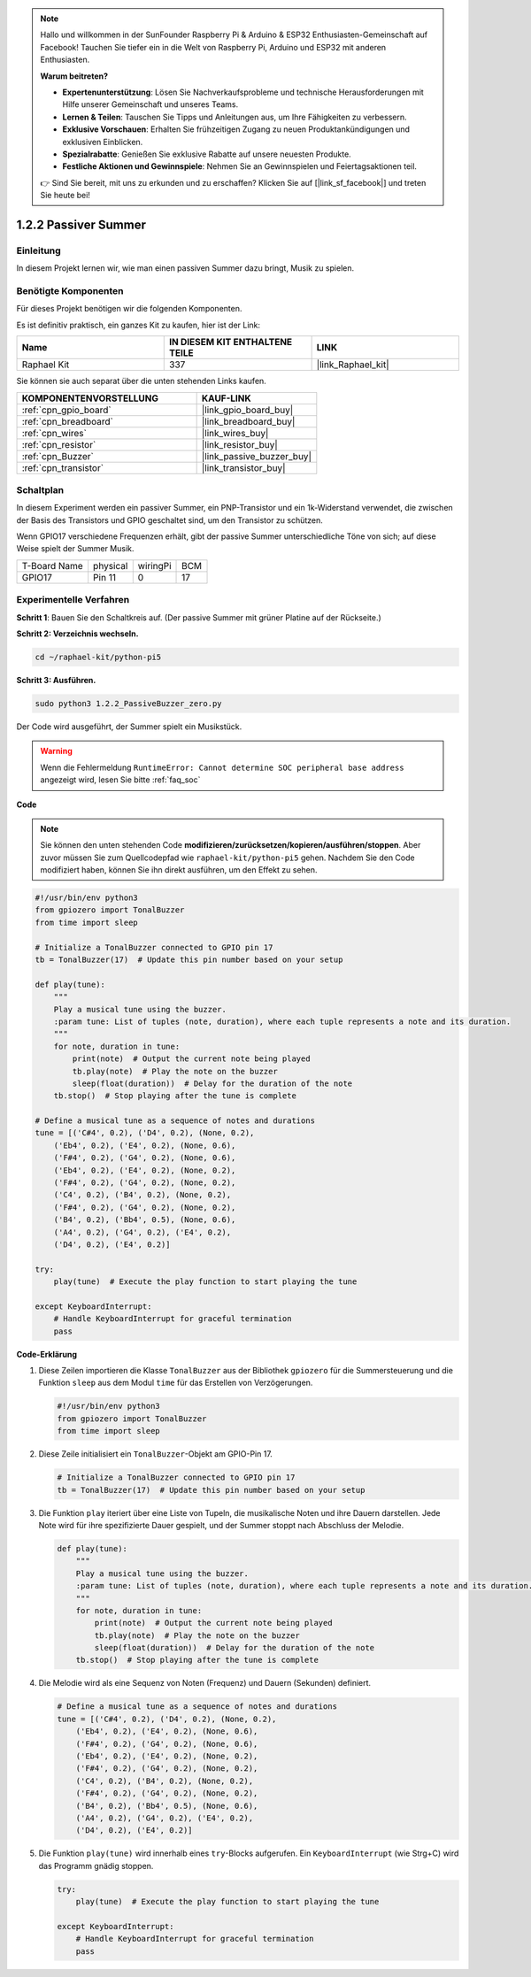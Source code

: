 .. note::

    Hallo und willkommen in der SunFounder Raspberry Pi & Arduino & ESP32 Enthusiasten-Gemeinschaft auf Facebook! Tauchen Sie tiefer ein in die Welt von Raspberry Pi, Arduino und ESP32 mit anderen Enthusiasten.

    **Warum beitreten?**

    - **Expertenunterstützung**: Lösen Sie Nachverkaufsprobleme und technische Herausforderungen mit Hilfe unserer Gemeinschaft und unseres Teams.
    - **Lernen & Teilen**: Tauschen Sie Tipps und Anleitungen aus, um Ihre Fähigkeiten zu verbessern.
    - **Exklusive Vorschauen**: Erhalten Sie frühzeitigen Zugang zu neuen Produktankündigungen und exklusiven Einblicken.
    - **Spezialrabatte**: Genießen Sie exklusive Rabatte auf unsere neuesten Produkte.
    - **Festliche Aktionen und Gewinnspiele**: Nehmen Sie an Gewinnspielen und Feiertagsaktionen teil.

    👉 Sind Sie bereit, mit uns zu erkunden und zu erschaffen? Klicken Sie auf [|link_sf_facebook|] und treten Sie heute bei!

.. _1.2.2_py_pi5:

1.2.2 Passiver Summer
=================================

Einleitung
-----------------

In diesem Projekt lernen wir, wie man einen passiven Summer dazu bringt, Musik zu spielen.

Benötigte Komponenten
-----------------------------

Für dieses Projekt benötigen wir die folgenden Komponenten.

.. image:: ../python_pi5/img/1.2.2_passive_buzzer_list.png

Es ist definitiv praktisch, ein ganzes Kit zu kaufen, hier ist der Link:

.. list-table::
    :widths: 20 20 20
    :header-rows: 1

    *   - Name	
        - IN DIESEM KIT ENTHALTENE TEILE
        - LINK
    *   - Raphael Kit
        - 337
        - |link_Raphael_kit|

Sie können sie auch separat über die unten stehenden Links kaufen.

.. list-table::
    :widths: 30 20
    :header-rows: 1

    *   - KOMPONENTENVORSTELLUNG
        - KAUF-LINK

    *   - :ref:`cpn_gpio_board`
        - |link_gpio_board_buy|
    *   - :ref:`cpn_breadboard`
        - |link_breadboard_buy|
    *   - :ref:`cpn_wires`
        - |link_wires_buy|
    *   - :ref:`cpn_resistor`
        - |link_resistor_buy|
    *   - :ref:`cpn_Buzzer`
        - |link_passive_buzzer_buy|
    *   - :ref:`cpn_transistor`
        - |link_transistor_buy|

Schaltplan
--------------------

In diesem Experiment werden ein passiver Summer, ein PNP-Transistor und ein 1k-Widerstand verwendet, die zwischen der Basis des Transistors und GPIO geschaltet sind, um den Transistor zu schützen.

Wenn GPIO17 verschiedene Frequenzen erhält, gibt der passive Summer unterschiedliche Töne von sich; auf diese Weise spielt der Summer Musik.

============ ======== ======== ===
T-Board Name physical wiringPi BCM
GPIO17       Pin 11   0        17
============ ======== ======== ===

.. image:: ../python_pi5/img/1.2.2_passive_buzzer_schematic.png


Experimentelle Verfahren
-----------------------------------

**Schritt 1**: Bauen Sie den Schaltkreis auf. (Der passive Summer mit grüner Platine auf der Rückseite.)

.. image:: ../python_pi5/img/1.2.2_PassiveBuzzer_circuit.png

**Schritt 2: Verzeichnis wechseln.**

.. raw:: html

   <run></run>

.. code-block::

    cd ~/raphael-kit/python-pi5

**Schritt 3: Ausführen.**

.. raw:: html

   <run></run>

.. code-block::

    sudo python3 1.2.2_PassiveBuzzer_zero.py

Der Code wird ausgeführt, der Summer spielt ein Musikstück.

.. warning::

    Wenn die Fehlermeldung ``RuntimeError: Cannot determine SOC peripheral base address`` angezeigt wird, lesen Sie bitte :ref:`faq_soc`

**Code**

.. note::

    Sie können den unten stehenden Code **modifizieren/zurücksetzen/kopieren/ausführen/stoppen**. Aber zuvor müssen Sie zum Quellcodepfad wie ``raphael-kit/python-pi5`` gehen. Nachdem Sie den Code modifiziert haben, können Sie ihn direkt ausführen, um den Effekt zu sehen.


.. raw:: html

    <run></run>

.. code-block:: python

   #!/usr/bin/env python3
   from gpiozero import TonalBuzzer
   from time import sleep

   # Initialize a TonalBuzzer connected to GPIO pin 17
   tb = TonalBuzzer(17)  # Update this pin number based on your setup

   def play(tune):
       """
       Play a musical tune using the buzzer.
       :param tune: List of tuples (note, duration), where each tuple represents a note and its duration.
       """
       for note, duration in tune:
           print(note)  # Output the current note being played
           tb.play(note)  # Play the note on the buzzer
           sleep(float(duration))  # Delay for the duration of the note
       tb.stop()  # Stop playing after the tune is complete

   # Define a musical tune as a sequence of notes and durations
   tune = [('C#4', 0.2), ('D4', 0.2), (None, 0.2),
       ('Eb4', 0.2), ('E4', 0.2), (None, 0.6),
       ('F#4', 0.2), ('G4', 0.2), (None, 0.6),
       ('Eb4', 0.2), ('E4', 0.2), (None, 0.2),
       ('F#4', 0.2), ('G4', 0.2), (None, 0.2),
       ('C4', 0.2), ('B4', 0.2), (None, 0.2),
       ('F#4', 0.2), ('G4', 0.2), (None, 0.2),
       ('B4', 0.2), ('Bb4', 0.5), (None, 0.6),
       ('A4', 0.2), ('G4', 0.2), ('E4', 0.2), 
       ('D4', 0.2), ('E4', 0.2)]

   try:
       play(tune)  # Execute the play function to start playing the tune

   except KeyboardInterrupt:
       # Handle KeyboardInterrupt for graceful termination
       pass



**Code-Erklärung**

#. Diese Zeilen importieren die Klasse ``TonalBuzzer`` aus der Bibliothek ``gpiozero`` für die Summersteuerung und die Funktion ``sleep`` aus dem Modul ``time`` für das Erstellen von Verzögerungen.
    
   .. code-block:: python  

       #!/usr/bin/env python3
       from gpiozero import TonalBuzzer
       from time import sleep
      

#. Diese Zeile initialisiert ein ``TonalBuzzer``-Objekt am GPIO-Pin 17.
    
   .. code-block:: python
       
       # Initialize a TonalBuzzer connected to GPIO pin 17
       tb = TonalBuzzer(17)  # Update this pin number based on your setup
      

#. Die Funktion ``play`` iteriert über eine Liste von Tupeln, die musikalische Noten und ihre Dauern darstellen. Jede Note wird für ihre spezifizierte Dauer gespielt, und der Summer stoppt nach Abschluss der Melodie.
    
   .. code-block:: python  

       def play(tune):
           """
           Play a musical tune using the buzzer.
           :param tune: List of tuples (note, duration), where each tuple represents a note and its duration.
           """
           for note, duration in tune:
               print(note)  # Output the current note being played
               tb.play(note)  # Play the note on the buzzer
               sleep(float(duration))  # Delay for the duration of the note
           tb.stop()  # Stop playing after the tune is complete

#. Die Melodie wird als eine Sequenz von Noten (Frequenz) und Dauern (Sekunden) definiert.
    
   .. code-block:: python

       # Define a musical tune as a sequence of notes and durations
       tune = [('C#4', 0.2), ('D4', 0.2), (None, 0.2),
           ('Eb4', 0.2), ('E4', 0.2), (None, 0.6),
           ('F#4', 0.2), ('G4', 0.2), (None, 0.6),
           ('Eb4', 0.2), ('E4', 0.2), (None, 0.2),
           ('F#4', 0.2), ('G4', 0.2), (None, 0.2),
           ('C4', 0.2), ('B4', 0.2), (None, 0.2),
           ('F#4', 0.2), ('G4', 0.2), (None, 0.2),
           ('B4', 0.2), ('Bb4', 0.5), (None, 0.6),
           ('A4', 0.2), ('G4', 0.2), ('E4', 0.2), 
           ('D4', 0.2), ('E4', 0.2)]  

#. Die Funktion ``play(tune)`` wird innerhalb eines ``try``-Blocks aufgerufen. Ein ``KeyboardInterrupt`` (wie Strg+C) wird das Programm gnädig stoppen.
    
   .. code-block:: python  
       
       try:
           play(tune)  # Execute the play function to start playing the tune

       except KeyboardInterrupt:
           # Handle KeyboardInterrupt for graceful termination
           pass


